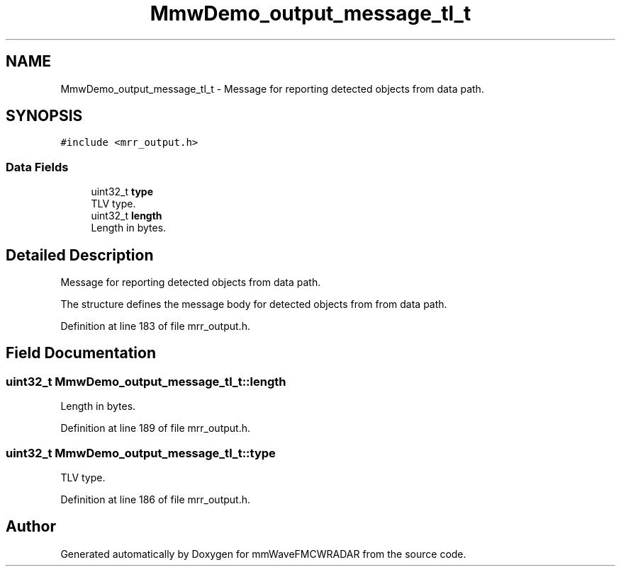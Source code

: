 .TH "MmwDemo_output_message_tl_t" 3 "Wed May 20 2020" "Version 1.0" "mmWaveFMCWRADAR" \" -*- nroff -*-
.ad l
.nh
.SH NAME
MmwDemo_output_message_tl_t \- Message for reporting detected objects from data path\&.  

.SH SYNOPSIS
.br
.PP
.PP
\fC#include <mrr_output\&.h>\fP
.SS "Data Fields"

.in +1c
.ti -1c
.RI "uint32_t \fBtype\fP"
.br
.RI "TLV type\&. "
.ti -1c
.RI "uint32_t \fBlength\fP"
.br
.RI "Length in bytes\&. "
.in -1c
.SH "Detailed Description"
.PP 
Message for reporting detected objects from data path\&. 

The structure defines the message body for detected objects from from data path\&. 
.PP
Definition at line 183 of file mrr_output\&.h\&.
.SH "Field Documentation"
.PP 
.SS "uint32_t MmwDemo_output_message_tl_t::length"

.PP
Length in bytes\&. 
.PP
Definition at line 189 of file mrr_output\&.h\&.
.SS "uint32_t MmwDemo_output_message_tl_t::type"

.PP
TLV type\&. 
.PP
Definition at line 186 of file mrr_output\&.h\&.

.SH "Author"
.PP 
Generated automatically by Doxygen for mmWaveFMCWRADAR from the source code\&.
